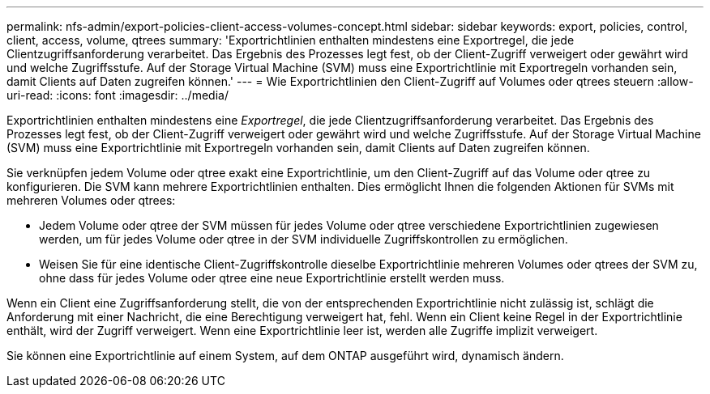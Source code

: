 ---
permalink: nfs-admin/export-policies-client-access-volumes-concept.html 
sidebar: sidebar 
keywords: export, policies, control, client, access, volume, qtrees 
summary: 'Exportrichtlinien enthalten mindestens eine Exportregel, die jede Clientzugriffsanforderung verarbeitet. Das Ergebnis des Prozesses legt fest, ob der Client-Zugriff verweigert oder gewährt wird und welche Zugriffsstufe. Auf der Storage Virtual Machine (SVM) muss eine Exportrichtlinie mit Exportregeln vorhanden sein, damit Clients auf Daten zugreifen können.' 
---
= Wie Exportrichtlinien den Client-Zugriff auf Volumes oder qtrees steuern
:allow-uri-read: 
:icons: font
:imagesdir: ../media/


[role="lead"]
Exportrichtlinien enthalten mindestens eine _Exportregel_, die jede Clientzugriffsanforderung verarbeitet. Das Ergebnis des Prozesses legt fest, ob der Client-Zugriff verweigert oder gewährt wird und welche Zugriffsstufe. Auf der Storage Virtual Machine (SVM) muss eine Exportrichtlinie mit Exportregeln vorhanden sein, damit Clients auf Daten zugreifen können.

Sie verknüpfen jedem Volume oder qtree exakt eine Exportrichtlinie, um den Client-Zugriff auf das Volume oder qtree zu konfigurieren. Die SVM kann mehrere Exportrichtlinien enthalten. Dies ermöglicht Ihnen die folgenden Aktionen für SVMs mit mehreren Volumes oder qtrees:

* Jedem Volume oder qtree der SVM müssen für jedes Volume oder qtree verschiedene Exportrichtlinien zugewiesen werden, um für jedes Volume oder qtree in der SVM individuelle Zugriffskontrollen zu ermöglichen.
* Weisen Sie für eine identische Client-Zugriffskontrolle dieselbe Exportrichtlinie mehreren Volumes oder qtrees der SVM zu, ohne dass für jedes Volume oder qtree eine neue Exportrichtlinie erstellt werden muss.


Wenn ein Client eine Zugriffsanforderung stellt, die von der entsprechenden Exportrichtlinie nicht zulässig ist, schlägt die Anforderung mit einer Nachricht, die eine Berechtigung verweigert hat, fehl. Wenn ein Client keine Regel in der Exportrichtlinie enthält, wird der Zugriff verweigert. Wenn eine Exportrichtlinie leer ist, werden alle Zugriffe implizit verweigert.

Sie können eine Exportrichtlinie auf einem System, auf dem ONTAP ausgeführt wird, dynamisch ändern.
